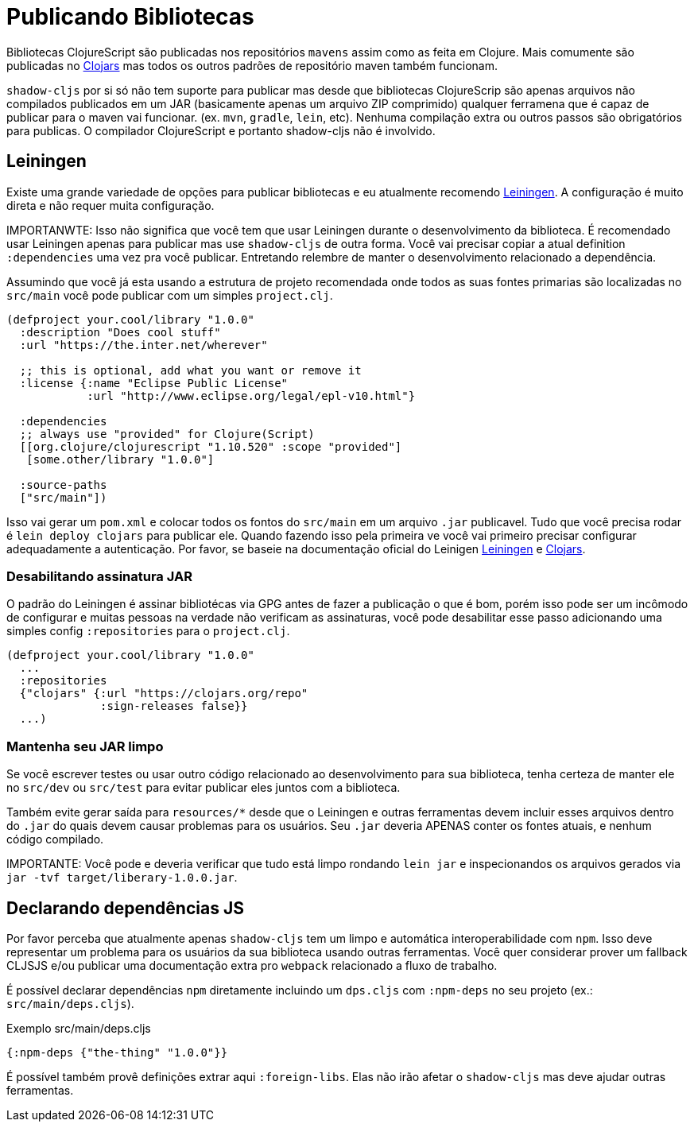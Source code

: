 # Publicando Bibliotecas[[publish]]

Bibliotecas ClojureScript são publicadas nos repositórios `mavens` assim como as feita em Clojure. Mais comumente são publicadas no https://clojars.org/[Clojars] mas todos os outros padrões de repositório maven também funcionam.

`shadow-cljs` por si só não tem suporte para publicar mas desde que bibliotecas ClojureScrip são apenas arquivos não compilados publicados em um JAR (basicamente apenas um arquivo ZIP comprimido) qualquer ferramena que é capaz de publicar para o maven vai funcionar. (ex. `mvn`, `gradle`, `lein`, etc). Nenhuma compilação extra ou outros passos são obrigatórios para publicas. O compilador ClojureScript e portanto shadow-cljs não é involvido.

## Leiningen [[publish-lein]]

Existe uma grande variedade de opções para publicar bibliotecas e eu atualmente recomendo https://leiningen.org/[Leiningen]. A configuração é muito direta e não requer muita configuração.

IMPORTANWTE: Isso não significa que você tem que usar Leiningen durante o desenvolvimento da biblioteca. É recomendado usar Leiningen apenas para publicar mas use `shadow-cljs` de outra forma. Você vai precisar copiar a atual definition `:dependencies` uma vez pra você publicar. Entretando relembre de manter o desenvolvimento relacionado a dependência.

Assumindo que você já esta usando a estrutura de projeto recomendada onde todos as suas fontes primarias são localizadas no `src/main` você pode publicar com um simples `project.clj`.

```clojure
(defproject your.cool/library "1.0.0"
  :description "Does cool stuff"
  :url "https://the.inter.net/wherever"

  ;; this is optional, add what you want or remove it
  :license {:name "Eclipse Public License"
            :url "http://www.eclipse.org/legal/epl-v10.html"}

  :dependencies
  ;; always use "provided" for Clojure(Script)
  [[org.clojure/clojurescript "1.10.520" :scope "provided"]
   [some.other/library "1.0.0"]

  :source-paths
  ["src/main"])
```
Isso vai gerar um `pom.xml` e colocar todos os fontos do `src/main` em um arquivo `.jar` publicavel. Tudo que você precisa rodar é `lein deploy clojars` para publicar ele. Quando fazendo isso pela primeira ve você vai primeiro precisar configurar adequadamente a autenticação. Por favor, se baseie na documentação oficial do Leinigen https://github.com/technomancy/leiningen/blob/stable/doc/DEPLOY.md[Leiningen] e https://github.com/clojars/clojars-web/wiki/Tutorial[Clojars].

### Desabilitando assinatura JAR

O padrão do Leiningen é assinar bibliotécas via GPG antes de fazer a publicação o que é bom, porém isso pode ser um incômodo de configurar e muitas pessoas na verdade não verificam as assinaturas, você pode desabilitar esse passo adicionando uma simples config `:repositories` para o `project.clj`.

```clojure
(defproject your.cool/library "1.0.0"
  ...
  :repositories
  {"clojars" {:url "https://clojars.org/repo"
              :sign-releases false}}
  ...)
```

### Mantenha seu JAR limpo

Se você escrever testes ou usar outro código relacionado ao desenvolvimento para sua biblioteca, tenha certeza de manter ele no `src/dev` ou `src/test` para evitar publicar eles juntos com a biblioteca.

Também evite gerar saída para `resources/*` desde que o Leiningen e outras ferramentas devem incluir esses arquivos dentro do `.jar` do quais devem causar problemas para os usuários. Seu `.jar` deveria APENAS conter os fontes atuais, e nenhum código compilado.

IMPORTANTE: Você pode e deveria verificar que tudo está limpo rondando `lein jar` e inspecionandos os arquivos gerados via `jar -tvf target/liberary-1.0.0.jar`.

## Declarando dependências JS [[publish-deps-cljs]]

Por favor perceba que atualmente apenas `shadow-cljs` tem um limpo e automática interoperabilidade com `npm`. Isso deve representar um problema para os usuários da sua biblioteca usando outras ferramentas. Você quer considerar prover um fallback CLJSJS e/ou publicar uma documentação extra pro `webpack` relacionado a fluxo de trabalho.

É possível declarar dependências `npm` diretamente incluindo um `dps.cljs` com `:npm-deps` no seu projeto (ex.: `src/main/deps.cljs`).

.Exemplo src/main/deps.cljs
```clojure
{:npm-deps {"the-thing" "1.0.0"}}
```

É possível também provê definições extrar aqui `:foreign-libs`. Elas não irão afetar o `shadow-cljs` mas deve ajudar outras ferramentas.

